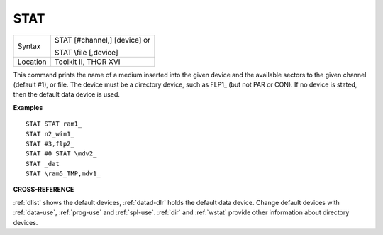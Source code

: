 ..  _stat:

STAT
====

+----------+------------------------------------------------------------------+
| Syntax   | STAT [#channel,] [device] or                                     |
|          |                                                                  |
|          | STAT \\file [,device]                                            |
+----------+------------------------------------------------------------------+
| Location | Toolkit II, THOR XVI                                             |
+----------+------------------------------------------------------------------+

This command prints the name of a medium inserted into the given device
and the available sectors to the given channel
(default #1), or file. The device must be a directory device, such as
FLP1\_ (but not PAR or CON). If no device is stated, then the default
data device is used.

**Examples**

::

    STAT STAT ram1_
    STAT n2_win1_
    STAT #3,flp2_
    STAT #0 STAT \mdv2_
    STAT _dat
    STAT \ram5_TMP,mdv1_

**CROSS-REFERENCE**

:ref:`dlist` shows the default devices,
:ref:`datad-dlr` holds the default data device. Change
default devices with :ref:`data-use`,
:ref:`prog-use` and
:ref:`spl-use`. :ref:`dir` and
:ref:`wstat` provide other information about
directory devices.


